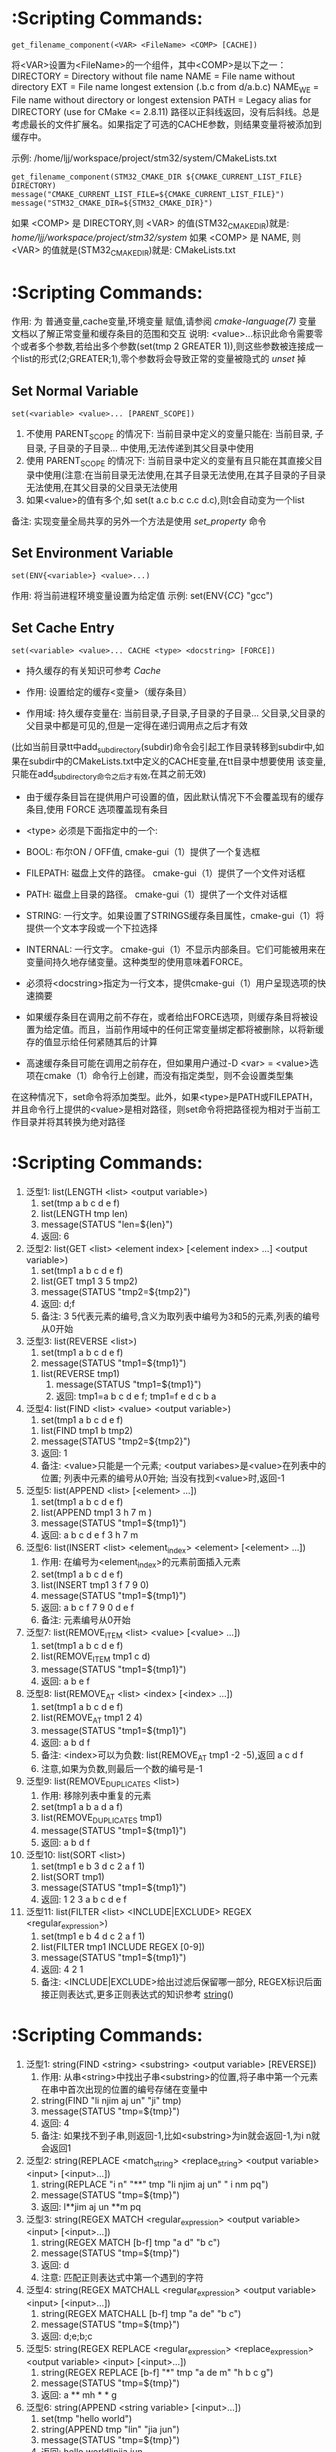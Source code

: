 * <<get_filename_component>>  :Scripting Commands:
#+BEGIN_SRC 
get_filename_component(<VAR> <FileName> <COMP> [CACHE])
#+END_SRC
将<VAR>设置为<FileName>的一个组件，其中<COMP>是以下之一：
DIRECTORY = Directory without file name
NAME      = File name without directory
EXT       = File name longest extension (.b.c from d/a.b.c)
NAME_WE   = File name without directory or longest extension
PATH      = Legacy alias for DIRECTORY (use for CMake <= 2.8.11)
路径以正斜线返回，没有后斜线。总是考虑最长的文件扩展名。如果指定了可选的CACHE参数，则结果变量将被添加到缓存中。

示例: /home/ljj/workspace/project/stm32/system/CMakeLists.txt
#+BEGIN_SRC 
get_filename_component(STM32_CMAKE_DIR ${CMAKE_CURRENT_LIST_FILE} DIRECTORY)
message("CMAKE_CURRENT_LIST_FILE=${CMAKE_CURRENT_LIST_FILE}")
message("STM32_CMAKE_DIR=${STM32_CMAKE_DIR}")
#+END_SRC
如果 <COMP> 是 DIRECTORY,则 <VAR> 的值(STM32_CMAKE_DIR)就是: /home/ljj/workspace/project/stm32/system/
如果 <COMP> 是 NAME, 则 <VAR> 的值就是(STM32_CMAKE_DIR)就是: CMakeLists.txt
* <<set>> :Scripting Commands:
作用: 为 普通变量,cache变量,环境变量 赋值,请参阅 [[cmake-language(7)]] 变量 文档以了解正常变量和缓存条目的范围和交互
说明: <value>...标识此命令需要零个或者多个参数,若给出多个参数(set(tmp 2 GREATER 1)),则这些参数被连接成一个list的形式(2;GREATER;1),零个参数将会导致正常的变量被隐式的 [[unset]] 掉
** Set Normal Variable
 #+BEGIN_SRC 
 set(<variable> <value>... [PARENT_SCOPE])
 #+END_SRC
1. 不使用 PARENT_SCOPE 的情况下: 当前目录中定义的变量只能在: 当前目录, 子目录, 子目录的子目录...  中使用,无法传递到其父目录中使用
2. 使用 PARENT_SCOPE 的情况下:  当前目录中定义的变量有且只能在其直接父目录中使用(注意:在当前目录无法使用,在其子目录无法使用,在其子目录的子目录无法使用,在其父目录的父目录无法使用 
3. 如果<value>的值有多个,如 set(t a.c b.c c.c d.c),则t会自动变为一个list
备注: 实现变量全局共享的另外一个方法是使用 [[set_property]] 命令
** Set Environment Variable
#+BEGIN_SRC 
set(ENV{<variable>} <value>...)
#+END_SRC 
作用: 将当前进程环境变量设置为给定值
示例: set(ENV{[[CC]]} "gcc")
** Set Cache Entry
#+BEGIN_SRC 
set(<variable> <value>... CACHE <type> <docstring> [FORCE])
#+END_SRC
- 持久缓存的有关知识可参考 [[Cache]]

- 作用: 设置给定的缓存<变量>（缓存条目）

- 作用域: 持久缓存变量在: 当前目录,子目录,子目录的子目录... 父目录,父目录的父目录中都是可见的,但是一定得在递归调用点之后才有效
(比如当前目录tt中add_subdirectory(subdir)命令会引起工作目录转移到subdir中,如果在subdir中的CMakeLists.txt中定义的CACHE变量,在tt目录中想要使用
该变量,只能在add_subdirectory命令之后才有效,在其之前无效)

- 由于缓存条目旨在提供用户可设置的值，因此默认情况下不会覆盖现有的缓存条目,使用 FORCE 选项覆盖现有条目

- <type> 必须是下面指定中的一个:
- BOOL: 布尔ON / OFF值, cmake-gui（1）提供了一个复选框
- FILEPATH: 磁盘上文件的路径。 cmake-gui（1）提供了一个文件对话框
- PATH: 磁盘上目录的路径。 cmake-gui（1）提供了一个文件对话框
- STRING: 一行文字。如果设置了STRINGS缓存条目属性，cmake-gui（1）将提供一个文本字段或一个下拉选择
- INTERNAL: 一行文字。 cmake-gui（1）不显示内部条目。它们可能被用来在变量间持久地存储变量。这种类型的使用意味着FORCE。

- 必须将<docstring>指定为一行文本，提供cmake-gui（1）用户呈现选项的快速摘要

- 如果缓存条目在调用之前不存在，或者给出FORCE选项，则缓存条目将被设置为给定值。而且，当前作用域中的任何正常变量绑定都将被删除，以将新缓存的值显示给任何紧随其后的计算

- 高速缓存条目可能在调用之前存在，但如果用户通过-D <var> = <value>选项在cmake（1）命令行上创建，而没有指定类型，则不会设置类型集
在这种情况下，set命令将添加类型。此外，如果<type>是PATH或FILEPATH，并且命令行上提供的<value>是相对路径，则set命令将把路径视为相对于当前工作目录并将其转换为绝对路径
* <<list>> :Scripting Commands:
  1. 泛型1: list(LENGTH <list> <output variable>) 
	   1. set(tmp a b c d e f)
	   2. list(LENGTH tmp len)
	   3. message(STATUS "len=${len}")
	   4. 返回: 6
  2. 泛型2: list(GET <list> <element index> [<element index> ...] <output variable>)
	   1. set(tmp1 a b c d e f)
	   2. list(GET tmp1 3 5 tmp2)
	   3. message(STATUS "tmp2=${tmp2}")
	   4. 返回: d;f
	   5. 备注: 3 5代表元素的编号,含义为取列表中编号为3和5的元素,列表的编号从0开始
  3. 泛型3: list(REVERSE <list>)
	   1. set(tmp1 a b c d e f)
	   2. message(STATUS "tmp1=${tmp1}")
     3. list(REVERSE tmp1)
	   4. message(STATUS "tmp1=${tmp1}")
	   5. 返回: tmp1=a b c d e f; tmp1=f e d c b a
  4. 泛型4: list(FIND <list> <value> <output variable>)
	   1. set(tmp1 a b c d e f)
     2. list(FIND tmp1 b tmp2)
     3. message(STATUS "tmp2=${tmp2}")	
     4. 返回: 1  
     5. 备注: <value>只能是一个元素; <output variabes>是<value>在列表中的位置; 列表中元素的编号从0开始; 当没有找到<value>时,返回-1
  5. 泛型5: list(APPEND <list> [<element> ...])
     1. set(tmp1 a b c d e f)
     2. list(APPEND tmp1 3 h 7 m )
     3. message(STATUS "tmp1=${tmp1}")
     4. 返回: a b c d e f 3 h 7 m
  6. 泛型6: list(INSERT <list> <element_index> <element> [<element> ...])
     1. 作用: 在编号为<element_index>的元素前面插入元素
     2. set(tmp1 a b c d e f)
     3. list(INSERT tmp1 3 f 7 9 0)
     4. message(STATUS "tmp1=${tmp1}")
     5. 返回: a b c f 7 9 0 d e f
     6. 备注: 元素编号从0开始
  7. 泛型7: list(REMOVE_ITEM <list> <value> [<value> ...])
     1. set(tmp1 a b c d e f)
     2. list(REMOVE_ITEM tmp1 c d)
     3. message(STATUS "tmp1=${tmp1}")
     4. 返回: a b e f
  8. 泛型8: list(REMOVE_AT <list> <index> [<index> ...])
     1. set(tmp1 a b c d e f)
     2. list(REMOVE_AT tmp1 2 4)
     3. message(STATUS "tmp1=${tmp1}")
     4. 返回: a b d f
     5. 备注: <index>可以为负数: list(REMOVE_AT tmp1 -2 -5),返回 a c d f
     6. 注意,如果为负数,则最后一个数的编号是-1
  9. 泛型9: list(REMOVE_DUPLICATES <list>)
     1. 作用: 移除列表中重复的元素
     2. set(tmp1 a b a d a f)
     3. list(REMOVE_DUPLICATES tmp1)
     4. message(STATUS "tmp1=${tmp1}")
     5. 返回:  a b d f
  10. 泛型10: list(SORT <list>)
     1. set(tmp1 e b 3 d c 2 a f 1)
     2. list(SORT tmp1)
     3. message(STATUS "tmp1=${tmp1}")
     4. 返回: 1 2 3 a b c d e f
  11. 泛型11: list(FILTER <list> <INCLUDE|EXCLUDE> REGEX <regular_expression>)
        1. set(tmp1 e b 4 d c 2 a f 1)
        2. list(FILTER tmp1 INCLUDE REGEX [0-9])
        3. message(STATUS "tmp1=${tmp1}")
        4. 返回: 4 2 1
        5. 备注: <INCLUDE|EXCLUDE>给出过滤后保留哪一部分, REGEX标识后面接正则表达式,更多正则表达式的知识参考 [[string]]()
* <<string>> :Scripting Commands:
  1. 泛型1: string(FIND <string> <substring> <output variable> [REVERSE])
     1. 作用: 从串<string>中找出子串<substring>的位置,将子串中第一个元素在串中首次出现的位置的编号存储在变量中
     2. string(FIND "li njim aj un" "ji" tmp)
     3. message(STATUS "tmp=${tmp}")
     4. 返回: 4
     5. 备注: 如果找不到子串,则返回-1,比如<substring>为in就会返回-1,为i n就会返回1
  2. 泛型2: string(REPLACE <match_string> <replace_string> <output variable> <input> [<input>...])
     1. string(REPLACE "i n" "**" tmp "li njim aj un" " i nm pq")
     2. message(STATUS "tmp=${tmp}")
     3. 返回: l**jim aj un **m pq
  3. 泛型3: string(REGEX MATCH <regular_expression> <output variable> <input> [<input>...])
     1. string(REGEX MATCH [b-f] tmp "a d" "b c")
     2. message(STATUS "tmp=${tmp}")
     3. 返回: d
     4. 注意: 匹配正则表达式中第一个遇到的字符
  4. 泛型4: string(REGEX MATCHALL <regular_expression> <output variable> <input> [<input>...])
     1. string(REGEX MATCHALL [b-f] tmp "a de" "b c")
     2. message(STATUS "tmp=${tmp}")
     3. 返回: d;e;b;c
  5. 泛型5: string(REGEX REPLACE <regular_expression> <replace_expression> <output variable> <input> [<input>...])
     1. string(REGEX REPLACE [b-f] "*" tmp "a de m" "h b c g")
     2. message(STATUS "tmp=${tmp}")
     3. 返回: a ** mh * * g
  6. 泛型6: string(APPEND <string variable> [<input>...])
     1. set(tmp "hello world")
     2. string(APPEND tmp "lin" "jia jun")
     3. message(STATUS "tmp=${tmp}")
     4. 返回: hello worldlinjia jun
  7. 泛型7: string(PREPEND <string variable> [<input>...])
     1. set(tmp "hello world")
     2. string(PREPEND tmp "lin" "jia jun")
     3. message(STATUS "tmp=${tmp}")
     4. 结果: 理论上是 linjia junhello world,但是该版本的cmake测试不支持PREPEND
  8. 泛型8: string(CONCAT <output variable> [<input>...])
     1. string(CONCAT tmp "lin " "jia jun")
     2. message(STATUS "tmp=${tmp}")
     3. 返回: lin jia jun
  9. 泛型9: string(TOLOWER <string1> <output variable>)
     1. string(TOLOWER "LIN JIA JUN" tmp)
     2. message(STATUS "tmp=${tmp}")
     3. 结果: lin jia jun
  10. 泛型10: string(TOUPPER <string1> <output variable>)
      1. string(TOUPPER "lin jia jun" tmp)
      2. message(STATUS "tmp=${tmp}")
      3. 结果: LIN JIA JUN
  11. 泛型11: string(LENGTH <string> <output variable>)
      1. string(LENGTH "lin jia jun" tmp)
      2. message(STATUS "tmp=${tmp}")
      3. 结果: 11
  12. 泛型12: string(SUBSTRING <string> <begin> <length> <output variable>)
      1. string(SUBSTRING "lin jia jun" 2 4 tmp)
      2. message(STATUS "tmp=${tmp}")
      3. 返回: n ji
      4. 备注: 字符串编号从0开始
  13. 泛型13: string(STRIP <string> <output variable>)
      1. string(STRIP "   lin     jia jun  " tmp)
      2. message(STATUS "tmp=${tmp}")
      3. 结果: "lin jia jun"
  14. 泛型14: string(GENEX_STRIP <input string> <output variable>)
      1. 从输入字符串中去除任 [[generator expressions ]] 表达式并将结果存储在输出变量中
  15. 泛型15: string(COMPARE LESS <string1> <string2> <output variable>)
      1. 比较字符串,然后将true或者false存储在输出变量当中
  16. 泛型16: string(COMPARE GREATER <string1> <string2> <output variable>)
      1. 比较字符串,然后将true或者false存储在输出变量当中
  17. 泛型17: string(COMPARE EQUAL <string1> <string2> <output variable>)
      1. 比较字符串,然后将true或者false存储在输出变量当中
  18. 泛型18: string(COMPARE NOTEQUAL <string1> <string2> <output variable>)
      1. 比较字符串,然后将true或者false存储在输出变量当中
  19. 泛型19: string(COMPARE LESS_EQUAL <string1> <string2> <output variable>)
      1. 比较字符串,然后将true或者false存储在输出变量当中
  20. 泛型20: string(COMPARE GREATER_EQUAL <string1> <string2> <output variable>)
      1. 比较字符串,然后将true或者false存储在输出变量当中
  21. 泛型16: string(<HASH> <output variable> <input>)
      1. 计算输入字符串的加密哈希
      2. 支持的<HASH>算法名称是: MD5, SHA1, SHA224, SHA256, SHA384, SHA512, SHA3_224, SHA3_256, SHA3_384, SHA3_512 
  22. 泛型17: string(ASCII <number> [<number> ...] <output variable>)
      1. 将所有数字转换为相应的ASCII字符
  23. 泛型18: string(CONFIGURE <string1> <output variable> [@ONLY] [ESCAPE_QUOTES])
      1. 像 [[configure_file]]() 转换一个文件那样,转换一个字符串
  24. 泛型19: string(RANDOM [LENGTH <length>] [ALPHABET <alphabet>] [RANDOM_SEED <seed>] <output variable>)
      1. string(RANDOM LENGTH 6 tmp)
      2. message(STATUS "tmp=${tmp}")
      3. 生成一个6位数的随机数,随机数由大小写字母和数字构成
  25. 泛型20: string(TIMESTAMP <output variable> [<format string>] [UTC])
      1. string(TIMESTAMP tmp "%Y年-%m月-%d日 %H:%M:%S")
      2. message(STATUS "tmp=${tmp}")
      3. 结果: 2017年-11月-17日 13:27:07
      4. <format string>:
         1. %%        A literal percent sign (%).
         2. %d        The day of the current month (01-31).
         3. %H        The hour on a 24-hour clock (00-23).
         4. %I        The hour on a 12-hour clock (01-12).
         5. %j        The day of the current year (001-366).
         6. %m        The month of the current year (01-12).
         7. %b        Abbreviated month name (e.g. Oct).
         8. %B        Full month name (e.g. October).
         9. %M        The minute of the current hour (00-59).
         10. %s        Seconds since midnight (UTC) 1-Jan-1970 (UNIX time).
         11. %S        The second of the current minute.60 represents a leap second. (00-60)
         12. %U        The week number of the current year (00-53).
         13. %w        The day of the current week. 0 is Sunday. (0-6)
         14. %a        Abbreviated weekday name (e.g. Fri).
         15. %A        Full weekday name (e.g. Friday).
         16. %y        The last two digits of the current year (00-99)
         17. %Y        The current year.
  26. 泛型21: string(MAKE_C_IDENTIFIER <input string> <output variable>)
      1. string(MAKE_C_IDENTIFIER hello.c tmp)
      2. message(STATUS "tmp=${tmp}")
      3. 结果: hello_c 
  27. 泛型22: string(UUID <output variable> NAMESPACE <namespace> NAME <name> TYPE <MD5|SHA1> [UPPER])
      1. 根据RFC4122基于组合值<namespace> （其本身必须是有效的UUID）的哈希来创建一个唯一的唯一标识符（又名GUID）<name>
      2. 如果需要，可以用可选UPPER标志请求大写字母表示
* <<foreach>> :Scripting Commands:
#+BEGIN_SRC 
foreach(loop_var arg1 arg2 ...)
  COMMAND1(ARGS ...)
  COMMAND2(ARGS ...)
  ...
endforeach(loop_var)
#+END_SRC
    在foreach和匹配endforeach之间的所有命令都被记录而不被调用,一旦计算到了endforeach，
在foreach命令中列出的每个参数都会调用记录的命令列表一次,在循环的每次迭代之前，${loop_var} 将被设置为一个具有列表中当前值的变量

示例:
#+BEGIN_SRC 
    1) set(mylist arg1 arg2 arg3)
    2) foreach(loop_var ${mylist})
    3) message(STATUS “${loop_var}”)
    4) endforeach(loop_var)	  
#+END_SRC
返回： arg1 arg2 arg3


#+BEGIN_SRC 
foreach(loop_var RANGE total)
foreach(loop_var RANGE start stop [step])
#+END_SRC
Foreach也可以迭代生成的数字范围。这个迭代有三种类型：
- 指定单个数字时，范围将包含0到“total”的元素
- 指定两个数字时，范围将包含从第一个数字到第二个数字的元素
- 第三个可选数字是用于从第一个数字迭代到第二个数字的增量

示例:
#+BEGIN_SRC 
     1) set(result 0)
     2) foreach(_var RANGE 0 100)
     3) math(EXPR result "${result}+${_var}")
     4) endforeach()
     5) message("from 0 plus to 100 is:${result}")
     6) 
#+END_SRC
返回： 5050
备注：如果是foreach(_var RANGE 30),则表示从0~30,如果是foreach(_var RANGE 4 10 2),则表示从4~10，步长为2

#+BEGIN_SRC 
foreach(loop_var IN [LISTS [list1 [...]]]
                    [ITEMS [item1 [...]]])
#+END_SRC
- 迭代 items 的精确列表
- LISTS 选项列出要被遍历的列表值变量,包括空元素（一个空字符串是一个零长度列表）。 （注意宏参数不是变量。）
- ITEMS 选项结束参数解析并在迭代中包含其后面的所有参数
* <<function>> :Scripting Commands:
#+BEGIN_SRC 
          1. function(<name>  [arg1 [arg2 [arg3 ...]]])
      	  2. COMMAND1(... arg1 ...)
      	  3. COMMAND1(... arg2 ...)
      	  4. COMMAND1(... arg3 ...)
          5. COMMAND1(... ARGC ...)
          6. COMMAND2(... ARGV1 ...)
          7. COMMAND3(... ARGV2 ...)
	        8. ......
       	  9. COMMAND4(... ARGVN ...)
          10. endfunction(<name>)
#+END_SRC
作用: 定义一个名为<name>的函数

function()与[[macro]]()的区别: 在宏中设置的的变量在可以在外部被访问到,而在函数中设置的变量是局部的,外部无法访问

函数的语法以及参数的传递同macro()别无二致,参考它即可

	想要使得函数内部定义的变量可以被外部访问到也有可行的方法: function(T tmp)  set(${tmp} "hello" PARENT_SCOPE)  endfunction(T) 
外部就可以 T(V2)message(STATUS "V2=${V2}"),返回hello,注意set(${tmp} ... PARENT_SCOPE)的写法(必须这样写),tmp想象成C语言中的函数
传入指针和传入变量的问题就可以理解为什么是${tmp}而不是tmp了,使用 PARENT_SCOPE 是因为函数会构建一个局部作用域

说明: 除非函数 <name> 被调用,否则在function()以及endfunction()之间的命令不会被调用

注意: 函数内部的变量应当让他外部不可见,如果非要让外部可见,那么最好使用macro
* <<macro>>  :Scripting Commands:
#+BEGIN_SRC 
    1. macro(<name>  [arg1 [arg2 [arg3 ...]]])
    2. COMMAND1(... arg1 ...)
    3. COMMAND1(... arg2 ...)
    4. COMMAND1(... arg3 ...)
    5. COMMAND1(... ARGC ...)
    6. COMMAND2(... ARGV1 ...)
    7. COMMAND3(... ARGV2 ...)
    8. ......
    9. COMMAND4(... ARGVN ...)
   10. endmacro(<name>)
#+END_SRC         
1. 作用: 定义一个名为<name>的宏

2. 调用宏示例:
#+BEGIN_SRC 
   1. 在cmake/xxx.make中给出如下宏定义
   2. macro(macro_test arg1 arg2)
   3. message(STATUS "ARGC=${ARGC}")                                               
   4. message(STATUS "ARGV0=${ARGV0}")                                             
   5. message(STATUS "ARGV1=${ARGV1}")                                             
   6. message(STATUS "ARGV2=${ARGV2}")                                             
   7. message(STATUS "ARGN=${ARGN}")                                               
   8. endmacro(macro_test)     
   9. 
   10. 在CMakeLists.txt中给出如下代码
   11. include(cmake/xxx.make)
   12. macro_test("hello" "word" "hi")
#+END_SRC
结果: 
   1. ARGC = 3
   2. ARGV0 = hello
   3. ARGV1 = world
   4. ARGV2 = hi
   5. ARGV =  hello;world;hi
   6. ARGN = hi

参数说明: 假设存在宏定义 macro(T arg1 arg2), 调用 T("t1" "t2" "t3" "t4"),
   1. ARGC 记录传入参数的个数: 4
   2. ARGV0: 记录第1个传入参数的值: t1 
   3. ARGV1: 记录第2个传入参数的值: t2
   4. ARGV2: 记录第3个传入参数的值: t3
   5. ARGV3: 记录第4个传入参数的数值: t4
   6. ARGV: 记录传入的所有参数列表: t1;t2;t3;t4
   7. ARGN: 记录超出宏定义参数的那些参数: t3;t4

   宏参数(如ARGV,ARGC)不是变量,而if(<variabes>)要求一个变量,这意味着if(DEFINED ARGV1)的写法是错误的,
可以书写为if(DEFINED ${ARGV1}),通常的做法是先使用set(list_var "${ARGV1}")将宏参数赋值给一个变量,然后用这个变量去传递给if(DEFINED list_var)

   宏不等同于编程语言里面的函数,宏不允许递归调用  

6. macro() 与 [[function]]() 的区别在于: 在宏中设置的的变量在外部被访问到,而在函数中设置的变量是局部的
* <<execute_process>> :Scripting Commands:
#+BEGIN_SRC 
execute_process(COMMAND <cmd1> [args1...]]
                [COMMAND <cmd2> [args2...] [...]]
                [WORKING_DIRECTORY <directory>]
                [TIMEOUT <seconds>]
                [RESULT_VARIABLE <variable>]
                [RESULTS_VARIABLE <variable>]
                [OUTPUT_VARIABLE <variable>]
                [ERROR_VARIABLE <variable>]
                [INPUT_FILE <file>]
                [OUTPUT_FILE <file>]
                [ERROR_FILE <file>]
                [OUTPUT_QUIET]
                [ERROR_QUIET]
                [OUTPUT_STRIP_TRAILING_WHITESPACE]
                [ERROR_STRIP_TRAILING_WHITESPACE]
                [ENCODING <name>])
#+END_SRC
作用: 运行一个或多个命令的给定序列，并与每个进程的标准输出并行输入到下一个的标准输入。所有进程都使用一个标准错误管道。

参数说明:
COMMAND: 一个子进程命令行,CMake直接使用操作系统API执行子进程。所有参数都通过VERBATIM传递给子进程。没有使用中间shell，因此shell运算符（如>）被视为正常参数
如果需要按顺序执行多个命令，可使用多个带有单个COMMAND参数的execute_process()调用
WORKING_DIRECTORY: 该参数指定的目录将被设置为子进程的当前工作目录
TIMEOUT: 如果子进程没有在指定的秒数内完成（允许分数），子进程将被终止
RESULT_VARIABLE: 该变量将被设置为包含最后一个子进程的结果。这将是来自最后一个子代的整数返回代码或描述错误条件的字符串
RESULTS_VARIABLE <variable>: 变量将被设置为包含所有进程的结果作为列表，按照给定的COMMAND参数的顺序。每个条目都是来自相应子代的整数返回代码或描述错误条件的字符串。
OUTPUT_VARIABLE, ERROR_VARIABLE: 名称变量将分别设置为标准输出和标准错误管道的内容。如果为两个管道命名了相同的变量，则它们的输出将按照生成的顺序进行合并。
INPUT_FILE, OUTPUT_FILE, ERROR_FILE: 指定的文件将分别附加到第一个进程的标准输入，最后一个进程的标准输出或所有进程的标准错误。如果同一文件同时被命名为输出和错误，那么它将被用于两者。
OUTPUT_QUIET, ERROR_QUIET: 标准输出或标准错误结果将被忽略
ENCODING <name>: 在Windows上，用于解码进程输出的编码。在其他平台上忽略。有效的编码名称是：NONE, AUTO, ANSI, OEM, UTF8

备注: 如果同一管道有多个OUTPUT_ *或ERROR_ *选项，则不指定优先级。如果没有给出OUTPUT_ *或ERROR_ *选项，输出将与CMake进程本身的相应管道共享。
execute_process()命令是exec_program()的一个更新的更强大的版本，但是为了兼容性保留了旧的命令。 CMake在构建系统生成之前正在处理项目时运行这两个命令。
使用add_custom_target（）和add_custom_command（）来创建在构建时运行的自定义命令。

使用示例: 
#+BEGIN_SRC 
  execute_process(COMMAND unzip -o -d ${STM32_TOOLKITS_DIR}/STM32Cube/STM32Cube${STM32_FAMILY} ${STM32Cube_ARCHIVE_FULL})
#+END_SRC
结果: CMake回去调用系统的shell,执行unzip命令解压指定的文件到指定的目录

* <<file>> :Scripting Commands:
  1. 泛型1: file(WRITE | APPEND <filename> <content>...)
     1. 作用: 写/追加<content>所示的内容到指定文件<filename> 
	   2. WRITE: 写内容到文件<filename>,如果<filename>不存在,则创建并写入内容,如果<filename>已经存在,则覆盖
	   3. APPEND: 追加内容到文件<filename>,如果如果<filename>不存在,则创建并写入内容,如果<filename>已经存在,则追加在其后面
	   4. <filename>: 指定的文件,如果该文件是一个带路径的文件如 test/a.txt 如果目录test不存在,则创建
	   5. 备注: 如果这个文件是一个 build input, 则当这个文件的内容改变时,使用[[configure_file]]()来更新这个文件
  2. 泛型2: file(READ <filename> <variable> [OFFSET <offset>] [LIMIT <max-in>] [HEX])
	   1. 作用: 从文件<filename>中读内容,存储在该变量<variabes>内
	   2. 可以从给定的<offset>个字节开始，最多读取<max-in>个字节
	   3. HEX选项会将数据转换为十六进制表示（对二进制数据有用）
  3. 泛型3: file(STRINGS <filename> <variable> [<options>...])
	   1. 作用: 从文件<filename>解析ASCII字符串的列表,然后存储在变量<variabes>内
	   2. 文件中的二进制数据将会被忽略,回车（\ r，CR）字符被忽略
	   3. 注意: 解析的是ASCII,有UNICOUDE编码的中文等是无法解析的,解析的意思就是遍历文件中的所有ASCII字符,读取出来存在指定变量内
	   4. <options>:
	      1. LENGTH_MAXIMUM <max-len>: 只考虑至多给定长度的字符串
	      2. LENGTH_MINIMUM <min-len>: 只考虑最少给定长度的字符串
        3. LIMIT_COUNT <max-num>: 限制要提取的不同字符串的数量
	      4. LIMIT_INPUT <max-in>: 限制从文件读取的输入字节数
        5. LIMIT_OUTPUT <max-out>: 限制要存储在<变量>中的总字节数
	      6. NEWLINE_CONSUME: 将换行符（\ n，LF）作为字符串内容的一部分，而不是终止于它们
        7. NO_HEX_CONVERSION: 除非给出此选项，否则Intel Hex和Motorola S-record文件将在读取时自动转换为二进制文件
	      8. REGEX <regex>: 只考虑匹配给定正则表达式的字符串
        9. ENCODING <encoding-type>: 考虑给定编码的字符串。目前支持的编码是：UTF-8，UTF-16LE，UTF-16BE，UTF-32LE，UTF-32BE。如果没有提供ENCODING选项，并且文件有一个字节顺序标记，那么ENCODING选项将被默认为遵守字节顺序标记
  4. 泛型4: file(<HASH> <filename> <variable>)
	   1. 作用: 计算<filename>内容的加密散列并将其存储在<variable>中
	   2. 支持的<HASH>算法名称是由字符串（<HASH>）命令列出的
  5. 泛型5: file(GLOB <variable> [LIST_DIRECTORIES true|false] [RELATIVE <path>] [<globbing-expressions>...])
	   1. 作用: 生成匹配<globbing-expressions>的文件列表并将其存储到<variable>中
     2. Globbing表达式与正则表达式类似，但要简单得多
     3. 默认情况下，GLOB列出目录,如果LIST_DIRECTORIES设置为false，则结果中的目录将被忽略
     4. 如果指定了RELATIVE标志，结果将作为给定路径的相对路径返回,结果将按照字典顺序排列
     5. 不建议使用GLOB从源代码树中收集源文件列表。如果在添加或删除源时没有更改CMakeLists.txt文件，则生成的生成系统无法知道何时要求CMake重新生成。
     6. Globbing表达式的几个例子:
	      1. *.cxx: 匹配所有扩展名为cxx的文件
        2. *.vt?: 匹配所有扩展名为vta,...,vtz的文件
        3. f[3-5].txt: 匹配f3.txt, f4.txt, f5.txt
  6. 泛型6: file(GLOB_RECURSE <variable> [FOLLOW_SYMLINKS] [LIST_DIRECTORIES true|false] [RELATIVE <path>] [<globbing-expressions>...])
	   1. GLOB_RECURSE模式将遍历匹配目录的所有子目录并匹配文件
     2. 只有在给定FOLLOW_SYMLINKS或策略CMP0009未设置为NEW的情况下才会遍历符号链接的子目录
     3. 默认情况下，GLOB_RECURSE从结果列表中省略目录,将LIST_DIRECTORIES设置为true将目录添加到结果列表中
     4. 如果给定FOLLOW_SYMLINKS或策略CMP0009未设置为OLD，则LIST_DIRECTORIES将符号链接视为目录
     5. Globbing表达式: /dir/*.py: 匹配/ dir和子目录中的所有python文件
  7. 泛型7: file(RENAME <oldname> <newname>)
	   1. 作用: 在从<oldname>到<newname>的文件系统中删除文件或目录，以原子方式替换目标
  8. 泛型8: file(REMOVE [<files>...])
  9. 泛型9: file(REMOVE_RECURSE [<files>...])
  10. 泛型10: file(MAKE_DIRECTORY [<directories>...])
  11. 泛型11: file(RELATIVE_PATH <variable> <directory> <file>)
  12. 泛型12: file(TO_CMAKE_PATH "<path>" <variable>)
      1. 作用: 将<path>转换为cmake风格的path
      2. 示例: file(TO_CMAKE_PATH "/usr/bin/" mypath)
      3. 结果: message("mypath=${mypath}") ---->  /usr/bin
  13. 泛型13: file(TO_NATIVE_PATH "<path>" <variable>)
  14. 泛型14: file(DOWNLOAD <url> <file> [<options>...])
  15. 泛型15: file(UPLOAD   <file> <url> [<options>...])
  16. 泛型16: file(TIMESTAMP <filename> <variable> [<format>] [UTC])
  17. 泛型17: file(GENERATE OUTPUT output-file  <INPUT input-file|CONTENT content> [CONDITION expression])
  18. 泛型18: file(<COPY|INSTALL> <files>... DESTINATION <dir> [FILE_PERMISSIONS <permissions>...] [DIRECTORY_PERMISSIONS <permissions>...] [NO_SOURCE_PERMISSIONS] [USE_SOURCE_PERMISSIONS] [FILES_MATCHING] [[PATTERN <pattern> | REGEX <regex>] [EXCLUDE] [PERMISSIONS <permissions>...]] [...])
  19. 泛型19: file(LOCK <path> [DIRECTORY] [RELEASE] [GUARD <FUNCTION|FILE|PROCESS>] [RESULT_VARIABLE <variable>] [TIMEOUT <seconds>])
* <<find_file>> :Scripting Commands:
#+BEGIN_SRC 
find_file (<VAR> name1 [path1 path2 ...])
#+END_SRC
#+BEGIN_SRC 
find_file (
          <VAR>
          name | NAMES name1 [name2 ...]
          [HINTS path1 [path2 ... ENV var]]
          [PATHS path1 [path2 ... ENV var]]
          [PATH_SUFFIXES suffix1 [suffix2 ...]]
          [DOC "cache documentation string"]
          [NO_DEFAULT_PATH]
          [NO_CMAKE_PATH]
          [NO_CMAKE_ENVIRONMENT_PATH]
          [NO_SYSTEM_ENVIRONMENT_PATH]
          [NO_CMAKE_SYSTEM_PATH]
          [CMAKE_FIND_ROOT_PATH_BOTH |
           ONLY_CMAKE_FIND_ROOT_PATH |
           NO_CMAKE_FIND_ROOT_PATH]
         )
#+END_SRC
作用: 该命令用于查找指定文件的完整路径

参数说明: 
<VAR>: cache entry, 存储该命令的结果, 如果找到文件的完整路径，则结果将存储在变量中，除非变量被清除，否则不会重复搜索。如果没有找到，则结果将是<VAR> -NOTFOUND，并且在下次调用相同变量的find_file时再次尝试搜索。
NAMES: 为文件的完整路径指定一个或多个可能的名称,当使用这个名称来指定带和不带版本后缀的名字时，建议首先指定不带版本名称，这样可以在分发之前找到本地构建的包。
HINTS, PATHS: 指定要搜索的目录以及默认位置。 ENV var子选项从系统环境变量中读取路径。这两个参数的区别是 HINTS 在 PATHS 之前搜索,以及 PATHS 是硬编码猜测
PATH_SUFFIXES: 指定额外的子目录用与检查每个目录位置下方的这些子目录的位置
DOC: 指定<VAR>缓存条目的文档字符串
NO_DEFAULT_PATH: 如果指定了该关键字,则不会将其他路径添加到搜索中。如果没有指定 [[NO_DEFAULT_PATH]]，搜索过程如下：
1. 在 cmake-specific cache variables 指定的路径将会被搜索, 通常这些路径是在命令行上使用-DVAR=value传递进来的,这些值被解释为 ;-list 形式的列表,如果传递 [[NO_CMAKE_PATH]]，可以跳过这个
2. 在特定于cmake的环境变量中指定的搜索路径。这些都是在用户的shell配置中设置的，因此使用主机的本地路径分隔符（;在Windows和UNIX上）。如果传递 [[NO_CMAKE_ENVIRONMENT_PATH]]，可以跳过这个。
3. 搜索 [[HINTS]] 选项指定的路径
4. 搜索标准系统环境变量,如果指定了 [[NO_SYSTEM_ENVIRONMENT_PATH]]，这可以被跳过
5. 搜索当前系统平台文件中定义的cmake变量,如果指定了 [[NO_SYSTEM_ENVIRONMENT_PATH]] ,可以跳过该搜索
6. 搜索由 [[PATHS]] 选项指定的路径或在命令的简写版本中。这个典型的硬编码猜测

备注:
1. [[CMAKE_FIND_ROOT_PATH]] 指定一个或多个目录作为所有其他搜索目录的前缀, 默认情况下，CMAKE_FIND_ROOT_PATH是空的
2. [[CMAKE_SYSROOT]] 变量也可以用来指定一个目录作为前缀。设置CMAKE_SYSROOT也有其他影响。有关更多信息，请参阅该变量的文档。
3. 默认情况下，首先搜索 CMAKE_FIND_ROOT_PATH 中列出的目录，然后搜索 CMAKE_SYSROOT 目录，然后搜索non-rooted 目录。默认行为可以通过设置 [[CMAKE_FIND_ROOT_PATH_MODE_INCLUDE]] 进行调整
4. 上面3中所述的的行为,在每次调用的基础上可以使用下面的选项上手动覆盖：
   1. [[CMAKE_FIND_ROOT_PATH_BOTH]] 按上述顺序搜索
   2. [[ONLY_CMAKE_FIND_ROOT_PATH]] 只搜索 re-rooted 目录以及 [[CMAKE_STAGING_PREFIX]] 下面给出的目录
   3. [[NO_CMAKE_FIND_ROOT_PATH]] 不使用 [[CMAKE_FIND_ROOT_PATH]] 变量
5. 一旦所有调用的的一个成功，结果变量将被设置并存储在缓存中，这样就不会再有搜索

示例:
#+BEGIN_SRC 
set(STM32Cube_DIR ${STM32_TOP_DIR}/STM32Cube_FW_F4_V1.18.0/Drivers)
find_file(tmp_src NAMES stm32f4xx_hal_eth.c
  PATH_SUFFIXES STM32F4xx_HAL_Driver/Src
  HINTS ${STM32Cube_DIR}
  NO_DEFAULT_PATH)
message(STATUS "tmp_src=${tmp_src})
#+END_SRC
结果: tmp_src = ${STM32_TOP_DIR}/STM32Cube_FW_F4_V1.18.0/Drivers/STM32F4xx_HAL_Driver/Src/stm32f4xx_hal_eth.c
备注: 如果没有找到该文件,则tmp_src=tmp_src-NOTFOUND
* <<find_path>> :Scripting Commands:
理论知识同 [[find_file]]()

示例:
#+BEGIN_SRC 
set(STM32Cube_DIR ${STM32_TOP_DIR}/STM32Cube_FW_F4_V1.18.0/Drivers)
find_path(tmp_inc NAMES stm32f4xx_hal_eth.h
  PATH_SUFFIXES STM32F4xx_HAL_Driver/Inc
  HINTS ${STM32Cube_DIR}
  NO_DEFAULT_PATH)
message(STATUS "tmp_inc=${tmp_inc})
#+END_SRC
结果: tmp_inc = ${STM32_TOP_DIR}/STM32Cube_FW_F4_V1.18.0/Drivers/STM32F4xx_HAL_Driver/Inc/
备注: 如果没有找到该文件,则tmp_inc=tmp_inc-NOTFOUND
* <<find_package>> :Scripting Commands:
Module模式:
#+BEGIN_SRC 
find_package(<package> 
             [version] [EXACT] 
             [QUIET] [MODULE] [REQUIRED] 
             [[COMPONENTS] [components...]]
             [OPTIONAL_COMPONENTS components...]
             [NO_POLICY_SCOPE])
#+END_SRC
参数说明: 
<package>: 待查找的package名,该名字同 CMAKE_MODULE_PATH 路径下给定的 Find<package>.cmake 中的<package>严格一致
[version]: 该参数提供一个格式为 major[.minor[.patch[.tweak]]] 版本号,要求所发现的软件包应该兼容与该版本兼容
[EXACT]: 该参数要求版本必须精确匹配,如果在查找模块内部没有给出[版本]和/或组件列表的递归调用，相应的参数将自动从外部调用（包括[版本]的EXACT标志）转发。版本支持目前仅在逐个包的基础上提供
[QUIET]: 当搜索到package时，通过变量和包本身记录的“导入目标”提供特定于软件包的信息, 如果指定了该选项,在找不到package时则会禁用掉消息
[REQUIRED]: 如果找不到包，该选项将停止处理并显示错误消息
[COMPONENTS]: 可以在该选项之后列出package中特定组件列表,列出的这些列表均是package中的元素

备注: 
1. [[CMAKE_MODULE_PATH]] 提供了<package>的查找路径,要求在该路径下面必须存在 Find<package>.cmake
2. Find<package>.cmake 所做的工作其实就是将特定的的一些文件制作成一个标准的package,这个package的制作有一些基本的规范,通常在package的最后都会加入下面的两句:
include(FindPackageHandleStandardArgs) 
find_package_handle_standard_args(STM32HAL DEFAULT_MSG STM32HAL_INCLUDE_DIR STM32HAL_SOURCES)
其中: 
STM32HAL同Find<package>.cmake中的<package>名一致

原理: 
    在Find<package>.cmake中对一组文件进行组织,在最后使用这两句语句制作了一个名为 STM32HAL 的package, 该 package 内部总共提供了 ${STM32HAL_INCLUDE_DIR}
以及${STM32HAL_SOURCE}这些元素, 而 [[find_package]](STM32HAL COMPONENTS gpio tim REQUIRED)这样的命令则会在 CMAKE_MOUDLE_PATH给定的路径(Find<package>.cmake所在路径)中
查找Find<package>.cmake,然后加载 STM32HAL 这个 package 下面的 gpio tim 等组件

制作与调试package:
    从上面的原理不难看出,要想使用 find_package(xxx)命令,则要求t是一个符合一定规范的package,这个规范有如下要求:
1. 存在 Find<xxx>.cmake,该文件正是制作规范的package的那个文件
2. 存在set(CMAKE_MOUDLE_PATH "path"),其中path就是 Find<xxx>.cmake文件所在的路径,如此的话 find_package(xxx)才能加载到xxx这个package
注意: 
一个package是否制作成功,一个最重要的测试手段就是在调用完毕 find_package(STM32HAL COMPONENTS gpio tim REQUIRED)之后,打印一下
find_package_handle_standard_args(STM32HAL DEFAULT_MSG STM32HAL_INCLUDE_DIR STM32HAL_SOURCES)中提供的 STM32HAL_INCLUDE_DIR 以及  STM32HAL_SOURCES


知识拓展: 
1. <package>_FIND_COMPONENTS 背后的秘密:
   在命令 find_package(STM32HAL COMPONENTS gpio tim REQUIRED)中,希望加载　gpio tim　这两个组件，这两个组件参数是如何与Find<package>.cmake中指定的内容关联起来的，
经过大胆的猜测可谨慎的测试之后，发现之所以能以这样的方式传递，是因为在Find<package>.cmake中有一个变量同find_package中的　COMPONENTS 关键字所呼应，
这个变量是 STM32HAL_FIND_COMPONENTS,(可以归纳为 <package>_FIND_COMPONENTS), 实质上, COMPONENTS 关键字后面的列表是作为实参传递给 <package>_FIND_COMPONENTS 这个
变量的,也就是说,如果在find_package()中如果不指定 COMPONENTS 关键字,可以将 <package>_FIND_COMPONENTS 这个变量默认设置为全部组件, 缺省 COMPONENTS 加载时,就加载全部
组件, 如果指定了 COMPONENTS 关键字,加载时,就只加载指定组件

2. 加载了源文件还是头文件?
   在大多数情况下,一组想要制作成 package 的文件通常都是源文件可头文件一一对应的,因此,在 Find<xxx>.cmake中务必实现既加载源文件,也加载头文件,可以使用 find_path 和
find_file 实现


Config模式
#+BEGIN_SRC 
find_package(<package> [version] [EXACT] [QUIET]
             [REQUIRED] [[COMPONENTS] [components...]]
             [CONFIG|NO_MODULE]
             [NO_POLICY_SCOPE]
             [NAMES name1 [name2 ...]]
             [CONFIGS config1 [config2 ...]]
             [HINTS path1 [path2 ... ]]
             [PATHS path1 [path2 ... ]]
             [PATH_SUFFIXES suffix1 [suffix2 ...]]
             [NO_DEFAULT_PATH]
             [NO_CMAKE_PATH]
             [NO_CMAKE_ENVIRONMENT_PATH]
             [NO_SYSTEM_ENVIRONMENT_PATH]
             [NO_CMAKE_PACKAGE_REGISTRY]
             [NO_CMAKE_BUILDS_PATH] # Deprecated; does nothing.
             [NO_CMAKE_SYSTEM_PATH]
             [NO_CMAKE_SYSTEM_PACKAGE_REGISTRY]
             [CMAKE_FIND_ROOT_PATH_BOTH |
              ONLY_CMAKE_FIND_ROOT_PATH |
              NO_CMAKE_FIND_ROOT_PATH])
#+END_SRC
* <<find_library>> :Scripting Commands:
** 命令:
#+BEGIN_SRC 
     find_library (
     1. <VAR>
     2. name | NAMES name1 [name2 ...] [NAMES_PER_DIR]
     3. [HINTS path1 [path2 ... ENV var]]
     4. [PATHS path1 [path2 ... ENV var]]
     5. [PATH_SUFFIXES suffix1 [suffix2 ...]]
     6. [DOC "cache documentation string"]
     7. [NO_DEFAULT_PATH]
     8. [NO_CMAKE_PATH]
     9. [NO_CMAKE_ENVIRONMENT_PATH]
     10. [NO_SYSTEM_ENVIRONMENT_PATH]
     11. [NO_CMAKE_SYSTEM_PATH]
     12. [CMAKE_FIND_ROOT_PATH_BOTH | ONLY_CMAKE_FIND_ROOT_PATH | NO_CMAKE_FIND_ROOT_PATH]
     15. )
#+END_SRC
** 参数解析:
1. <VAR>: 存储查找结果,如果找到了库文件,则将该文件(带绝对路径)存储在该变量内,如果没找到,该变量的值为<VAR>-NOTFOUND
2. name | NAMES name1 [name2 ...] [NAMES_PER_DIR] 
   1. name: 指定查找一个库
   2. NAMES: 指定查找一个或者更多个待搜索库的名字,当给NAMES选项赋予多个值时，默认情况下这个命令会一次考虑一个名字并搜索每个目录
   3. NAMES_PER_DIR选项告诉该命令一次考虑一个目录，并搜索其中的所有名称
   4. 给予NAMES选项的每个库名首先被认为是库文件名，然后考虑平台特定的前缀（例如lib）和后缀（例如.so）,因此可以直接指定libfoo.a等库文件名
3. [HINTS path1 [path2 ... ENV var]]
   1. 指明除了默认位置之外,还要搜索的目录
   2. ENV var 子选项从系统环境变量中读取路径
4. [PATHS path1 [path2 ... ENV var]]
   1. 指明除了默认位置之外,还要搜索的目录
   2. ENV var 子选项从系统环境变量中读取路径
5. [PATH_SUFFIXES suffix1 [suffix2 ...]]
   1. 指定补充子目录,如此便会检查每个搜索路径下面含有补充子目录的目录,比如: /home/ljj/t1 是PATHS中的指定搜索的目录,那么默认会到该路径下面搜索,但是不会搜索/home/ljj/t1/tmp
   2. 如果给出该选项为 tmp, 除了到 /home/ljj/t1下面搜索,还会到/home/ljj/t1/tmp下面搜索
6. [DOC "cache documentation string"]
   1. 之后的参数用来作为cache中的注释字符串
7. NO_DEFAULT_PATH: 如果指定了该选项，那么搜索的过程中不会有其他的附加路径,如果没有指定该选项，搜索过程如下：
   1. 搜索在cmake-specific cache 变量中指定的路径, 从命令行以-DVAR=value的形式传入,这些值被解释为 [[lists]] 如果传递了 NO_CMAKE_PATH，可以跳过这个路径的搜索
   2. 
8. NO_CMAKE_PATH: 默认会搜索cmake特有的cache变量中被指定的路径(这些变量是在用cmake命令行时，通过-DVAR=value指定的变量),如果指定了该选项,则跳过该搜索路径,但是还包括如下的路径
   1. 如果设置了[[CMAKE_LIBRARY_ARCHITECTURE]] ,则会搜索 <prefix>/lib/<arch> ,其中的<prefix>是 [[CMAKE_PREFIX_PATH]] 中的每一个前缀
   2. [[CMAKE_LIBRARY_PATH]]
   3. [[CMAKE_FRAMEWORK_PATH]]
9. NO_CMAKE_ENVIRONMENT_PATH: 默认会搜索cmake特有的环境变量中被指定的路径,这是用户在shell配置中设置的变量,如过指定了该选项, 则跳过该搜索路径,但是还包括如下的路径
   1. 如果设置了[[CMAKE_LIBRARY_ARCHITECTURE]] ,则会搜索 <prefix>/lib/<arch> ,其中的<prefix>是 CMAKE_PREFIX_PATH 中的每一个前缀
   2. CMAKE_LIBRARY_PATH
   3. CMAKE_FRAMEWORK_PATH
10. NO_SYSTEM_ENVIRONMENT_PAT: 默认会搜索标准的系统环境变量,如果指定了该选项，这些环境变量中的路径会被跳过,但是搜索的路径还包括：PATH LIB
11. NO_CMAKE_SYSTEM_PATH: 默认会搜索当前系统平台文件中定义的cmake变量,如果指定了该选项,这些变量中的路径将会被跳过,但是还包括如下的路径
    1. 如果设置了[[CMAKE_LIBRARY_ARCHITECTURE]] ,则会搜索 <prefix>/lib/<arch> ,其中的<prefix>是 [[CMAKE_SYSTEM_PREFIX_PATH]] 中的每一个前缀
    2. [[CMAKE_SYSTEM_LIBRARY_PATH]]
    3. [[CMAKE_SYSTEM_FRAMEWORK_PATH]]
12. [CMAKE_FIND_ROOT_PATH_BOTH | ONLY_CMAKE_FIND_ROOT_PATH | NO_CMAKE_FIND_ROOT_PATH]



   6. 搜索由PATHS或者精简版命令中指定的路径 
如果找到了库文件,搜索过程将不再重复，除非该变量被清空,如果没有找到库文件,下次使用相同变量调用find_library()命令时，搜索过程会再次尝试

       * 如果找到的库是一个框架，那么<VAR>将被设置为框架<fullPath> /A.framework的完整路径。当框架的完整路径被用作库时，CMake将使用-framework A和-F <fullPath>将框架链接到目标
       * 


       * CMake变量[[CMAKE_FIND_ROOT_PATH]]指定一个或多个目录作为所有其他搜索目录的前缀
       * [[CMAKE_SYSROOT]]变量也可以用来指定一个目录作为前缀
       * 默认情况下，首先搜索CMAKE_FIND_ROOT_PATH中列出的目录,然后搜索CMAKE_SYSROOT目录，然后搜索非根目录的目录。默认行为可以通过设置[[CMAKE_FIND_ROOT_PATH_MODE_LIBRARY]]进行调整
       * 在13中所示的行为可以通过下面的参数覆盖
         1. CMAKE_FIND_ROOT_PATH_BOTH: 按照13所述的顺序搜索
         2. ONLY_CMAKE_FIND_ROOT_PATH: 不使用CMAKE_FIND_ROOT_PATH变量
         3. NO_CMAKE_FIND_ROOT_PATH: 只搜索re-rooted目录以及[[CMAKE_STAGING_PREFIX]]下的目录
       * 默认的搜索顺序的设计逻辑是按照使用时从最具体到最不具体。通过多次调用find_library命令以及NO_*选项，可以覆盖工程的这个默认顺序
       * 如果设置了[[CMAKE_FIND_LIBRARY_CUSTOM_LIB_SUFFIX]]变量，所有的搜索路径将被正常测试，附带后缀，并且所有匹配的lib /替换为lib${CMAKE_FIND_LIBRARY_CUSTOM_LIB_SUFFIX}/
         1. 如果[[FIND_LIBRARY_USE_LIB32_PATHS]]全局属性被设置，所有的搜索路径将被正常测试，32 /附加，lib /所有匹配替换为lib32 /。如果至少启用了project（）命令支持的一种语言，则会自动为已知需要的平台设置此属性
         2. 如果[[FIND_LIBRARY_USE_LIB64_PATHS]]全局属性被设置，所有的搜索路径将被正常地测试，64 /追加，并且所有匹配的lib /替换为lib64 /。如果至少启用了project（）命令支持的一种语言，则会自动为已知需要的平台设置此属性
       * 变量CMAKE_FIND_LIBRARY_CUSTOM_LIB_SUFFIX将覆盖FIND_LIBRARY_USE_LIB32_PATHS，FIND_LIBRARY_USE_LIBX32_PATHS和FIND_LIBRARY_USE_LIB64_PATHS全局属性
* <<find_program>> :Scripting Commands:
* <<add_custom_command>> :Project Commands:
作用: 增加自定义的 "构建规则" 来生成构建系统
** Generating Files
#+BEGIN_SRC 
add_custom_command(OUTPUT output1 [output2 ...]
                   COMMAND command1 [ARGS] [args1...]
                   [COMMAND command2 [ARGS] [args2...] ...]
                   [MAIN_DEPENDENCY depend]
                   [DEPENDS [depends...]]
                   [BYPRODUCTS [files...]]
                   [IMPLICIT_DEPENDS <lang1> depend1
                                    [<lang2> depend2] ...]
                   [WORKING_DIRECTORY dir]
                   [COMMENT comment]
                   [DEPFILE depfile]
                   [VERBATIM] [APPEND] [USES_TERMINAL]
                   [COMMAND_EXPAND_LISTS])
#+END_SRC
作用: 官方的定义: 自定义一个命令来生成指定的输出文件; 我对它的理解: 自定义一个 makefile 中提到的概念, "规则"

	在 makefile 中, "规则"的概念是十分重要的,简单回顾一下, "规则" 由 "目录","依赖","命令" 构成, 下面就是一条最基本的规则:
#+BEGIN_SRC 
hello.o: hello.c hello.h def.h
[RET] gcc -c $^ -o $@
#+END_SRC
	当"依赖列表"中的任意一个的时间戳比"目标"还新时,就会触发"命令",命令所做的事情通常就是生成或重建 "目标", 在该命令 add_custom_command()中,
OUTPUT 关键字后面给出的就是一个"目标"或者"目标列表"(对应与Makefile中多目标规则的概念), 通常一般都只给出一个"目标";DEPENDS 关键字后面给出的
则相当于makefile中的"依赖列表"; COMMAND关键字后面给出的则对应于makefile中的命令,除此之外,其他的选项均可看做附加选项

参数说明:
OUTPUT: "目标", "规则"被"触发"之后,"命令"得以执行,执行的结果是生成"目标",也就是 OUTPUT 关键字后面对应的那个 文件

DEPENDS: "依赖", "规则"的"命令"在执行之前,或许会依赖于其他 "规则" 的 "目标", 即,  该关键字后面给出的就是其他 "规则" 的 "目标", 在同一个 CMakeLists.txt中,
如果该关键字后面给出的值("依赖")是其他 add_custom_command  ("规则") 的 OUTPUT("目标"), 那么,CMake将会自动的把那个 add_custom_command 带入到这个 add_custom_command
所构建的 "目标" 中来; 如果未指定DEPENDS，则只要OUTPUT丢失，该规则就会触发, 如果该命令实际上不创建OUTPUT(伪目标,即不是一个文件)，那么该规则将始终被触发; 如果 DEPENDS 后面
指定了任何由 [[add_custom_target]](), [[add_executable]](), 或者 [[add_library]]() 所构建的目标,那么,一个 目标级别 的依赖关系就会被创建，以确保该目标在使用此自定义规则的任何目标之前构建
此外，如果目标是可执行文件或库，则会创建 文件级别 的依赖关系，以便在重新编译目标时重新运行自定义命令。参数可以使用 [[generator expressions]]

COMMAND: "命令", "规则"被"触发","命令" 将会得到执行, 如果指定了多个COMMAND，它们将按顺序执行，但不一定组成有状态的shell或批处理脚本,
如果要运行一个完整的脚本，可使用 [[configure_file]]() 命令或 [[file]](GENERATE) 命令来创建它，然后指定一个COMMAND来启动它; 可选的ARGS参数是为了向后兼容性，通常将被忽略

COMMENT: 在构建时,执行命令之前显示给定的消息
** Build Events
#+BEGIN_SRC 
add_custom_command(TARGET <target>
                   PRE_BUILD | PRE_LINK | POST_BUILD
                   COMMAND command1 [ARGS] [args1...]
                   [COMMAND command2 [ARGS] [args2...] ...]
                   [BYPRODUCTS [files...]]
                   [WORKING_DIRECTORY dir]
                   [COMMENT comment]
                   [VERBATIM] [USES_TERMINAL])
#+END_SRC
作用: 添加自定义命令到一个诸如库或者可执行文件这样的目标,这对于在构建目标之前或之后执行操作很有用。该命令成为目标的一部分，并将只在目标本身被构建时执行。如果目标已经建立，命令将不会执行。

add_custom_command 定义了一个新的命令，这个命令与<target> 指定的 building 建立起关联, 这要求 <target> 必须在当前 CMakeLists.txt中定义,如果在其他 CMakeLists 中定义可能不会被指定

参数说明:
TARGET: 该关键字后面的参数指明添加该自定义命令到哪个目标
PRE_BUILD: 指明该命令在目标执行任何其他规则之前运行, 这仅在Visual Studio 8或更高版本上受支持。对于所有其他生成器，PRE_BUILD将被视为PRE_LINK
PRE_LINK: 指明该命令在编译源代码之后，在链接二进制文件或运行静态库的库管理器或归档工具之前运行,对于由 [[add_custom_target]]()创建的目标,该选项不会被定义
POST_BUILD: 在目标内的所有其他规则执行后运行
* <<add_custom_target>> :Project Commands:
     :LOGBOOK:
     CLOCK: [2017-12-10 日 21:11]--[2017-12-10 日 21:51] =>  0:40
     :END:
#+BEGIN_SRC 
add_custom_target(Name [ALL] [command1 [args1...]]
                  [COMMAND command2 [args2...] ...]
                  [DEPENDS depend depend depend ... ]
                  [BYPRODUCTS [files...]]
                  [WORKING_DIRECTORY dir]
                  [COMMENT comment]
                  [VERBATIM] [USES_TERMINAL]
                  [COMMAND_EXPAND_LISTS]
                  [SOURCES src1 [src2...]])
#+END_SRC
作用: 添加一个没有输出的目标(伪目标)，所以它总会被构建
	
添加一个给名的目标, 这个给定名的目标执行给定的命令, 这个目标没有输出文件，可以理解为Makefile中的伪目标, 并且即使命令尝试创建具有目标名称的文件，也总是被视为已过时.
如果想要生成一个有输出文件的目标, 可使用 [[add_custom_command]]()命令; 默认情况下，没有任何东西依赖于该伪目标目标, 可以使用 [[add_dependencies]] ()命令添加依赖关系

Name: 伪目标目标名
ALL:  指示应将此目标添加到默认的构建目标，以便每次都运行
DEPENDS: 在同一个CMakeLists.txt中, 使用 [[add_custom_command]]() 命令调用创建的参考文件和自定义命令的输出文件。当目标被建立时，它们将会被更新。
使用 [[add_dependencies]]()命令添加对其他目标的依赖关系。
COMMAND: "命令", "规则"被"触发","命令" 将会得到执行, 如果指定了多个COMMAND，它们将按顺序执行，但不一定组成有状态的shell或批处理脚本,
如果要运行一个完整的脚本，可使用 [[configure_file]]() 命令或 [[file]](GENERATE) 命令来创建它，然后指定一个COMMAND来启动它;
如果COMMAND指定了一个由 [[add_executable]]() 创建的可执行目标名,它会自动被在构建时创建的可执行文件的位置替换。此外，还将添加目标级依赖项，以便在此自定义目标之前构建可执行目标
该选项是可选的，如果没有指定，将会创建一个空目标。
COMMENT: 在构建时执行命令之前显示给定的消息
* <<add_dependencies>>  :Project Commands:
#+BEGIN_SRC 
add_dependencies(<target> [<target-dependency>]...)
#+END_SRC
作用: 使top-level <target> 依赖于其他  top-level <target> 目标，以确保它们在 <target> 之前构建,
top-level 是由 [[add_executable]]()，[[add_library]]() 或 [[add_custom_target]]() 等命令创建的目标。

说明: 这意味着该命令中的<target> 是在 [[add_executable]]()，[[add_library]]() 或 [[add_custom_target]]() 创建的目标之后进行创建的
* <<add_library>> :Project Commands:
** Normal Libraries
1. 命令: add_library(<name> [STATIC | SHARED | MODULE] [EXCLUDE_FROM_ALL] source1 [source2 ...])
2. 作用: 将上述命令中列出的源文件编译到到一个名为<name>的库里面
3. <name> 是全局唯一的,假定name为tmp,则最终生成libtmp.a或者libtmp.so,具体生成静态库还是动态库依赖于选项, 请参阅 [[OUTPUT_NAME]] 目标属性的文档以更改最终文件名<name>
4. STATIC: 静态库,在链接阶段,同其他目标一起被全部链接成可执行文件
5. SHARED: 动态库,在链接阶段,其库名,函数名同其他目标一起链接成可执行文件,在运行期间动态加载
6. MODULE: 插件,不会同其他目标一起被链接成可执行文件,但是,可以在运行期间使用类似dlopen的功能动态加载
7. 如果被有显式指出 [STATIC | SHARED | MODULE] 中的任何一个,默认值是 STATIC 还是 SHARED 取决于变量 [[BUILD_SHARED_LIBS]] 是否为ON (为ON则默认为动态库)
8. 如果库的类型是 SHARED 和 MODULE，则 [[POSITION_INDEPENDENT_CODE]] 目标属性自动设置为ON
9. SHARED或STATIC库可以用 FRAMEWORK 目标属性标记来创建OS X框架
10. 如果库不导出任何符号，则不能将其声明为SHARED库,例如，在Windows上,一个不导出非托管符号的 resource DLL or a managed C++/CLI DLL 可能需要声明成一个MODULE库而不是SHARED库,这是因为CMake希望SHARED库在Windows上始终有一个关联的导入库
11. 默认情况下,库文件将会在构建树目录的位置被创建,当然了,请参阅 [[ARCHIVE_OUTPUT_DIRECTORY]], [[LIBRARY_OUTPUT_DIRECTORY]], [[RUNTIME_OUTPUT_DIRECTORY]] 来改变这个位置
12. EXCLUDE_FROM_ALL: 如果指定了该选项,在创建库时,相应的属性就会被设置,详情参阅 [[EXCLUDE_FROM_ALL]] 的文档
13. source1 [source2 ...]: 加入库的源文件列表,该参数可以使用 $<...> 这样的  “generator expressions” ,详情参考 [[ cmake-generator-expressions(7)]]
14. 有关定义生成系统属性的更多信息，请参阅 [[cmake-buildsystem（7）]]手册
15. 另请参阅 [[HEADER_FILE_ONLY]]，了解在某些源被预处理的情况下如何处理，以及想要在IDE中使用原始源又该如何处理
** Imported Libraries
1. 命令: add_library(<name> <SHARED|STATIC|MODULE|OBJECT|UNKNOWN> IMPORTED [GLOBAL])
2. 一个 [[IMPORTED library target]] 引用一个位于项目外部的库文件,不会生成规则来构建它, 并且 [[IMPORTED]] 目标属性是 true 
3. <name>的范围只在创建它的目录中，但GLOBAL选项扩展了它的可见性, 以至于它可以像在项目中构建的任何目标一样被引用
4. 导入库对于像 [[target_link_libraries]]（）这样的命令的方便引用很有用
5. 有关导入的库的详细信息通过设置名称以IMPORTED_和INTERFACE_开头的属性指定
6. 最重要的属性是 [[IMPORTED_LOCATION]]（及其预配置变体[[IMPORTED_LOCATION_ <CONFIG>]]），它指定主库文件在磁盘上的位置。有关更多信息，请参阅 IMPORTED_ * 和 INTERFACE_ * 属性的文档
** Object Libraries
1. 命令: add_library(<name> OBJECT <src>...)
2. 对象库的特点是,对象库编译源文件，但不会将其对象文件存档或链接到库中,即,对象库不能被链接
3. 相反，由add_library（）或add_executable（）创建的其他目标可以使用形式为$ <TARGET_OBJECTS：objlib>的表达式引用对象作为源,其中,objlib是一个对象库的名
4. 例如:
#+BEGIN_SRC 
	add_library(... $<TARGET_OBJECTS:objlib> ...)
	add_executable(... $<TARGET_OBJECTS:objlib> ...)
#+END_SRC
该例子给出的代码,将objlib的对象文件包含在一个库和一个可执行文件中
1. 对象库可能只包含编译，头文件和其他不会影响正常库链接的源文件（例如.txt）
2. 它们可能包含生成此类源的自定义命令，但不包含PRE_BUILD，PRE_LINK或POST_BUILD命令
3. 一些本地构建系统可能不喜欢只有对象文件的目标，所以考虑将至少一个真实的源文件添加到任何引用$ <TARGET_OBJECTS：objlib>的目标
** Alias Libraries
1. 命令: add_library(<name> ALIAS <target>)
2. 创建一个 [[Alias Target]] 使得<name>可以用于在后续命令中引用<target>
3. <name>不会作为一个 make target 出现在 generated buildsystem 中
4. <target>可能不是一个[[Imported Target]] 或 ALIAS
5. ALIAS目标可以用作可链接的目标，也可以用作从中读取属性的目标
6. 可以使用 if(TARGET) 子命令测试 Alias_Target的存在性
7. <name>不能用来修改<target>的属性，也就是说，它不能用作 [[set_property]]（），[[set_target_properties]]（），[[target_link_libraries]]（）等的操作数
8. 一个ALIAS目标可能不能被安装或导出
** Interface Libraries
1. 命令: add_library(<name> INTERFACE [IMPORTED [GLOBAL]])
2. 作用: 创建一个 [[Interface Library]]
3. 一个 INTERFACE 库目标不会直接创建构建输出，尽管它可能具有设置的属性，并且可以安装，导出和导入
4. 通常使用以下命令将INTERFACE_ *属性填充到接口目标上：
   1. [[set_property]]()
   2. [[target_link_libraries]](INTERFACE)
   3. [[target_include_directories]](INTERFACE)
   4. [[target_compile_options]](INTERFACE)
   5. [[target_compile_definitions]](INTERFACE)
   6. [[target_sources]](INTERFACE)
5. 像其他的目标一样,它被用作 [[target_link_libraries]]()的参数
6. 一个 INTERFACE 导入的目标也可以用这个签名来创建, 一个IMPORTED库目标引用在项目外定义的库
7. 目标名称的范围在创建它的目录中，但GLOBAL选项扩展了可见性, 它可以像在项目中构建的任何目标一样被引用,IMPORTED库对于像target_link_libraries（）这样的命令的方便引用很有用
* <<add_executable>> :Project Commands:
#+BEGIN_SRC 
泛型1: add_executable(<name> [WIN32] [MACOSX_BUNDLE] [EXCLUDE_FROM_ALL] source1 [source2 ...])
#+END_SRC
- 作用: 使用源文件列表中指定的源文件来构建可执行目标<name>
- <name>对应于逻辑目标名字，并且在工程范围内必须是全局唯一的
- 默认情况下，可执行文件将会在构建树的路径下被创建，对应于该命令被调用的源文件树的路径。如果要改变这个位置，查看[[RUNTIME_OUTPUT_DIRECTORY]]目标属性的相关文档
- 果要改变最终文件名的<name>部分，查看[[OUTPUT_NAME]]目标属性的相关文档
- 如果指定了WIN32选项,那么, WIN32_EXECUTABLE 这个属性将会在目标被创建的时候被设置
- 如果指定了MACOSX_BUNDLE选项，对应的属性会附加在创建的目标上,查看MACOSX_BUNDLE目标属性的文档可以找到更多的细节
- 如果指定了EXCLUDE_FROM_ALL选项，对应的属性将会设置在被创建的目标上。查看EXCLUDE_FROM_ALL目标属性的文档可以找到更多的细节
- 源文件列表source1 [source2 ...] 到 add_executable 可以使用语法为$<...> 的 “生成器表达式”,更多信息查看 [[cmake-generator-expressions]]
#+BEGIN_SRC 
泛型2: add_executable(<name> IMPORTED [GLOBAL])
#+END_SRC

#+BEGIN_SRC 
泛型3: add_executable(<name> ALIAS <target>)
#+END_SRC
* <<target_include_directories>> :Project Commands:
#+BEGIN_SRC 
target_include_directories(<target> [SYSTEM] [BEFORE]
  <INTERFACE|PUBLIC|PRIVATE> [items1...]
  [<INTERFACE|PUBLIC|PRIVATE> [items2...] ...])
#+END_SRC
1. 作用： 当编译一个给定目标时，指定编译过程中使用到的 include directory
2. 要求： <target> 必须是一个已经被 [[add_executable]]() 或者 [[add_library]]()创建的目标，同时，不能是一个 [[IMPORTED]] 目标
3. [SYSTEM]: 如果指定了该选项，就等于告诉编译器，这个目录是作为 system include directory
4. [BEFORE]： 如果指定该选项，则内容将被预置到属性而不是被追加
5. <INTERFACE|PUBLIC|PRIVATE> [items1...]：指定参数的scope
   1. PUBLIC和PRIVATE items 将会构成<target>的[[INCLUDE_DIRECTORIES]]属性
   2. PUBLIC和INTERFACE items 将会构成<target>的[[INTERFACE_INCLUDE_DIRECTORIES]]属性
6. 如果[SYSTEM] 同 PUBLIC 或者 INTERFACE 一起被指定，将会构成<target>的[[INTERFACE_SYSTEM_INCLUDE_DIRECTORIES]]属性
6. 被指定的 include directory 可能是绝对路径或者是相对路径
7. 该命令的参数可能会使用语法为$<...>的“generator expressions”，详情查阅[[cmake-generator-expressions(7)]]
* <<link_directories>> :Project Commands:
#+BEGIN_SRC 
link_directories(directory1 directory2 ...)
#+END_SRC
- 指定链接器应该搜索库的路径

- 该命令仅适用于调用后创建的目标

- 这个命令的相对路径被解释为相对于 current source directory ，见CMP0015。

备注: 
	官方文档上说该命令很少需要,推荐使用 [[find_library]]() 这两个命令  [[find_package]](), 我当时很执着,一定非得使用这两个命令来替代 link_directories, 可是,
我显然进入了一个误区, 人家说很少需要, 并没说该命令是一个将要丢弃的命令,于是乎, 我走错了方向:
	库, 可以是一个外部库,这样的库的特点是: 已经存在, 当然, 也可以是一个在CMakeLists.txt中使用 [[add_library]]() 创建的库. 对于外部库来说, 使用 find_library()命令 
来查找自然是没有什么问题的, 返回该外部库的绝对路径, 可是对于 CMakeLists.txt 中使用 add_library() 创建的库来说,这是有问题的:
  - sept1: 使用 cmake -H. -B_builds 这一命令生成 Makefile 文件
  - sept2: 使用 make --build _builds 来处理 Makefile 文件

  想想这两个过程有什么问题: 在CMakeLists.txt中使用 add_library(tmp STATIC hello.c) 命令创建的库 libtmp.a 是在 make --build _builds 之后才生成的, 然而,
命令 find_library(mytmp NAMES tmp PATH ...) 在 cmake -H. -B_builds 时就会在指定路径下查找 libtmp.a 这个库, 显然是找不到的, 因此 mytmp 的值是 tmp-NOFOUND,
此时, 如果在CMakeLists.txt中有使用 target_link_libraries(main ${mytmp})来引用 libtmp.a 这个库的话, 在 sept1 阶段就会产生一个错误:
  CMake Error: The following variables are used in this project, but they are set to NOTFOUND 

总结: link_directories() 命令用于内部库查找, find_library() 用于一个已经存在了的外部库   

测试小插曲: 
#+BEGIN_SRC 
当前目录下的CMakeLists.txt:
...

add_subdirectory(dir)

find_library(mytmp NAMES tmp HINTS  /home/ljj/workspace/tmp/find_library/lib)

message(STATUS "mytmp=${mytmp}")

if(EXISTS ${mytmp})
  add_executable(main main.c)
  target_link_libraries(main ${mytmp})
endif()
#+END_SRC
#+BEGIN_SRC 
子目录dir目录下面的CMakeLists.txt:

add_library(tmp STATIC hello.c)
#+END_SRC
   这一个有意思的测试,能帮助更好的理解link_directories()和find_library()之间的微妙关系:
   第一次使用 cmake -H. -B_builds是不会报错,但是,mytmp=mytmp-NOFOUND, 接着使用 cmake --build _builds时,会生成libtmp.a,
接着再次重复一遍第一次的两个命令,就可以生成可执行文件 main 了
* <<target_link_libraries>> :Project Commands:
作用： 当链接一个给定的目标时，指定使用到的library或者flags
** Overview
#+BEGIN_SRC 
target_link_libraries(<target> ... <item>... ...)
#+END_SRC
1. <target>： 必须已经在当前目录中使用 [[add_executable]]()或者[[add_library]]()完成创建
2. <item>： 每个item可能是下面的情况
   1. A library target name
   2. A full path to a library file
   3. A plain library name:
   4. A link flag
   5. A debug, optimized, or general keyword immediately followed by another <item>
** Libraries for a Target and/or its Dependents
#+BEGIN_SRC 
target_link_libraries(<target>
                      <PRIVATE|PUBLIC|INTERFACE> <item>...
                     [<PRIVATE|PUBLIC|INTERFACE> <item>...]...)
#+END_SRC
1. PUBLIC, PRIVATE and INTERFACE 关键字用于指明在一个命令中的 link dependencies 和 link interface
2. 标识 PUBLIC 的Libraries and targets 会被链接到 link interface,并且成为link interface的一部分
3. 标识 PRIVATE 的Libraries and targets 会被链接到 link interface,但是不会成为link interface的一部分
4. 标识 INTERFACE 的 Libraries and targets 会被添附到 link interface,但是不用于链接<target>
** Libraries for both a Target and its Dependents
#+BEGIN_SRC
target_link_libraries(<target> <item>...)
#+END_SRC
说明： 从文档的说明中，该用法同 target_link_libraries(<target> LINK_PUBLIC <lib>...)貌似一致
** Libraries for a Target and/or its Dependents (Legacy)
#+BEGIN_SRC 
target_link_libraries(<target>
                      <LINK_PRIVATE|LINK_PUBLIC> <lib>...
                     [<LINK_PRIVATE|LINK_PUBLIC> <lib>...]...)
#+END_SRC
1. LINK_PUBLIC and LINK_PRIVATE modes 可以用于在一个命令中指明 the link dependencies and the link interface
2. 标识LINK_PUBLIC的Libraries and targets会被链接到 [[INTERFACE_LINK_LIBRARIES]] 并成为其中的一部分
3. 标识LINK_PRIVATE的Libraries and targets会被链接到 [[INTERFACE_LINK_LIBRARIES]] 但是不会成为其中的一部分
4. 如果 policy CMP0022 的值不是NEW,他们也会成为 [[LINK_INTERFACE_LIBRARIES]] 的一部份
** Libraries for Dependents Only (Legacy)
#+BEGIN_SRC 
target_link_libraries(<target> LINK_INTERFACE_LIBRARIES <item>...)
#+END_SRC
1. LINK_INTERFACE_LIBRARIES模式添加这个库到[[INTERFACE_LINK_LIBRARY]]属性，而不是使用这个库来进行链接
2. 此用法仅用于兼容性，优先选择INTERFACE模式
** Cyclic Dependencies of Static Libraries
** Creating Relocatable Packages
* <<configure_file>>
#+BEGIN_SRC 
configure_file(<input> <output>
               [COPYONLY] [ESCAPE_QUOTES] [@ONLY]
               [NEWLINE_STYLE [UNIX|DOS|WIN32|LF|CRLF] ])
#+END_SRC    
2. 作用: 将文件复制到其他位置并修改其内容, 一个典型的用法是让普通文件(.h)也能使用CMake中的变量
3. 意义: 实现 CMAKE 语法同源代码之间的交互
3. <input>: 输入文件,可以带绝对路径或者相对路径(注意这句话,必须是一个带路径的文件),但是必须是一个文件而不能是目录,如果使用相对路径,则会参考 [[CMAKE_CURRENT_SOURCE_DIR]]
4. <output>: 输出文件,该文件可以不存在,在执行时创建,可以带绝对路径或者相对路径,也可以是一个目录, 如果是相对路径,则会参考 [[CMAKE_CURRENT_BINARY_DIR]] ,如果是一个目录,
文件名就等于输入文件名
5. [COPYONLY]: 只是将<input>文件中的内容原原本本的复制到<>复制文件而不替换任何变量引用或其他内容,此选项不能与 NEWLINE_STYLE 一起使用
6. [ESCAPE_QUOTES]: 这是 configure_file(<input> <output>) 的默认行为, 所有被替换的变量将会按照C语言的规则被转义,如<input>中定义了
set(tmp "${PROJECT_NAME"}),复制到<output>中以后就会展开为 set(tmp "STM32F407ZGT6"), 如果定义了 project(STM32F407ZGT6) 的话
7. [@ONLY]: 只有@VAR@格式的变量会被替换而${VAR}格式的变量则会被忽略,这对于配置使用${VAR}语法的脚本非常有用
8. [NEWLINE_STYLE [UNIX|DOS|WIN32|LF|CRLF]]: 指定输出文件的换行样式
9. 经典用法:
#+BEGIN_SRC 
	 1. # ${PROJECT_SOURCE_DIR}/cmake/CutCode_Config.h.in
	 2. #cmakedefine EN_USART1 @EN_USART1@  
	 3. 
	 4. # CMakeLists.txt
   5. #set(EN_USART1 1)
	 6. 
   7. configure_file(${PROJECT_SOURCE_DIR}/cmake/CutCode_Config.h.in ${PROJECT_SOURCE_DIR}/bin/CutCode_Config.h) 
#+END_SRC
结果: 在${PROJECT_SOURCE_DIR}/bin 目录下创建 CutCode_Config.h 头文件, 内容是 #define EN_USART1 1
10. 相似的命令 [[add_definitions]](-DFOO) 用于向源代码传递FOO是否定义,因此,在源代码中只能使用ifdef FOO ... endif来条件编译
11. [[configure_file]](config.h.in config.h)则可以参照config.h.in中的 #cmakedefine xx @tmp@ 语句生成config.h (define xx 1),源文件中include "config.h"以后可以使用条件编译裁剪内容
12. 总结: add_definitions()以及configure_file()搭配条件编译可以实现对源代码内容的裁剪,而cmake自身的语法又可以选择性编译某几个源文件,因此,cmake可以实现非常灵活的裁剪
